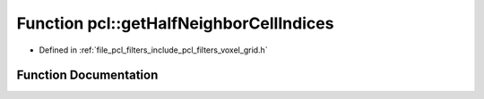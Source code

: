 .. _exhale_function_group__filters_1gaffa333cb2c210067835f11bf84feb659:

Function pcl::getHalfNeighborCellIndices
========================================

- Defined in :ref:`file_pcl_filters_include_pcl_filters_voxel_grid.h`


Function Documentation
----------------------


.. doxygenfunction:: pcl::getHalfNeighborCellIndices()
